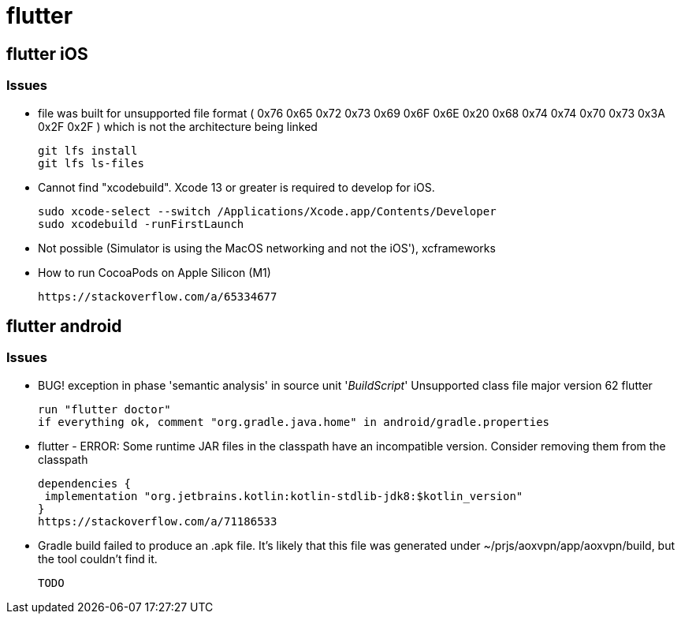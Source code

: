 = flutter


== flutter iOS

=== Issues

* file was built for unsupported file format ( 0x76 0x65 0x72 0x73 0x69 0x6F 0x6E 0x20 0x68 0x74 0x74 0x70 0x73 0x3A 0x2F 0x2F ) which is not the architecture being linked
+
----
git lfs install
git lfs ls-files
----
*  Cannot find "xcodebuild". Xcode 13 or greater is required to develop for iOS.
+
----
sudo xcode-select --switch /Applications/Xcode.app/Contents/Developer
sudo xcodebuild -runFirstLaunch
----

* Not possible (Simulator is using the MacOS networking and not the iOS'), xcframeworks
* How to run CocoaPods on Apple Silicon (M1)
+
----
https://stackoverflow.com/a/65334677
----


== flutter android

=== Issues
* BUG! exception in phase 'semantic analysis' in source unit '_BuildScript_' Unsupported class file major version 62 flutter
+
----
run "flutter doctor"
if everything ok, comment "org.gradle.java.home" in android/gradle.properties
----

* flutter - ERROR: Some runtime JAR files in the classpath have an incompatible version. Consider removing them from the classpath
+
----
dependencies {
 implementation "org.jetbrains.kotlin:kotlin-stdlib-jdk8:$kotlin_version"
}
https://stackoverflow.com/a/71186533
----

* Gradle build failed to produce an .apk file. It's likely that this file was generated under ~/prjs/aoxvpn/app/aoxvpn/build, but the tool couldn't find it.
+
----
TODO
----